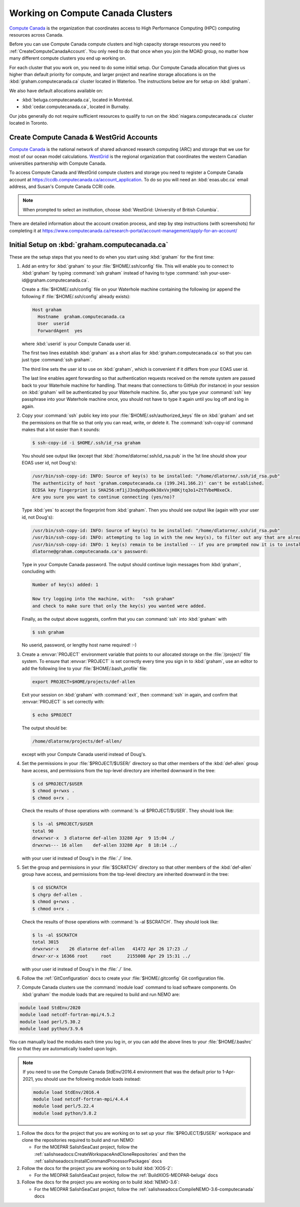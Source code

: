 .. Copyright 2018 – present by The UBC EOAS MOAD Group
.. and The University of British Columbia
..
.. Licensed under a Creative Commons Attribution 4.0 International License
..
..   https://creativecommons.org/licenses/by/4.0/


.. _ComputeCanadaDocs:

**********************************
Working on Compute Canada Clusters
**********************************

`Compute Canada`_ is the organization that coordinates access to High Performance Computing (HPC) computing resources across Canada.

.. _Compute Canada: https://www.computecanada.ca/

Before you can use Compute Canada compute clusters and high capacity storage resources you need to :ref:`CreateComputeCanadaAccount`.
You only need to do that once when you join the MOAD group,
no matter how many different compute clusters you end up working on.

For each cluster that you work on,
you need to do some initial setup.
Our Compute Canada allocation that gives us higher than default priority for compute,
and larger project and nearline storage allocations is on the :kbd:`graham.computecanada.ca` cluster located in Waterloo.
The instructions below are for setup on :kbd:`graham`.

We also have default allocations available on:

* :kbd:`beluga.computecanada.ca`,
  located in Montréal.
* :kbd:`cedar.computecanada.ca`,
  located in Burnaby.

Our jobs generally do not require sufficient resources to qualify to run on the :kbd:`niagara.computecanada.ca` cluster located in Toronto.


.. _CreateComputeCanadaAccount:

Create Compute Canada & WestGrid Accounts
=========================================

`Compute Canada`_ is the national network of shared advanced research computing (ARC) and storage that we use for most of our ocean model calculations.
`WestGrid`_ is the regional organization that coordinates the western Canadian universities partnership with Compute Canada.

.. _WestGrid: https://www.westgrid.ca/

To access Compute Canada and WestGrid compute clusters and storage you need to register a Compute Canada account at https://ccdb.computecanada.ca/account_application.
To do so you will need an :kbd:`eoas.ubc.ca` email address,
and Susan's Compute Canada CCRI code.

.. note::
   When prompted to select an institution, choose :kbd:`WestGrid: University of British Columbia`.

There are detailed information about the account creation process,
and step by step instructions
(with screenshots)
for completing it at
https://www.computecanada.ca/research-portal/account-management/apply-for-an-account/


.. _InitialSetupOnGraham:

Initial Setup on :kbd:`graham.computecanada.ca`
===============================================

These are the setup steps that you need to do when you start using :kbd:`graham` for the first time:

#. Add an entry for :kbd:`graham` to your :file:`$HOME/.ssh/config` file.
   This will enable you to connect to :kbd:`graham` by typing :command:`ssh graham` instead of
   having to type :command:`ssh your-user-id@graham.computecanada.ca`.

   Create a :file:`$HOME/.ssh/config` file on your Waterhole machine containing the following
   (or append the following if :file:`$HOME/.ssh/config` already exists):

   .. code-block:: text   

       Host graham
         Hostname  graham.computecanada.ca
         User  userid
         ForwardAgent  yes

   where :kbd:`userid` is your Compute Canada user id.

   The first two lines establish :kbd:`graham` as a short alias for :kbd:`graham.computecanada.ca` so that you can just type :command:`ssh graham`.

   The third line sets the user id to use on :kbd:`graham`,
   which is convenient if it differs from your EOAS user id.

   The last line enables agent forwarding so that authentication requests received on the remote system are passed back to your Waterhole machine for handling.
   That means that connections to GitHub (for instance) in your session on :kbd:`graham` will be authenticated by your Waterhole machine.
   So,
   after you type your :command:`ssh` key passphrase into your Waterhole machine once,
   you should not have to type it again until you log off and log in again.

#. Copy your :command:`ssh` public key into your :file:`$HOME/.ssh/authorized_keys` file on :kbd:`graham` and set the permissions on that file so that only you can read, write, or delete it.
   The :command:`ssh-copy-id` command makes that a lot easier than it sounds:

   .. code-block:: bash

       $ ssh-copy-id -i $HOME/.ssh/id_rsa graham

   You should see output like
   (except that :kbd:`/home/dlatorne/.ssh/id_rsa.pub` in the 1st line should show your EOAS user id,
   not Doug's):

   .. code-block:: text
   
      /usr/bin/ssh-copy-id: INFO: Source of key(s) to be installed: "/home/dlatorne/.ssh/id_rsa.pub"
      The authenticity of host 'graham.computecanada.ca (199.241.166.2)' can't be established.
      ECDSA key fingerprint is SHA256:mf1jJ3ndpXhpo0k38xVxjH8Kjtq3o1+ZtTVbeM0xeCk.
      Are you sure you want to continue connecting (yes/no)?

   Type :kbd:`yes` to accept the fingerprint from :kbd:`graham`.
   Then you should see output like
   (again with your user id, not Doug's):

   .. code-block:: text
   
     /usr/bin/ssh-copy-id: INFO: Source of key(s) to be installed: "/home/dlatorne/.ssh/id_rsa.pub"
     /usr/bin/ssh-copy-id: INFO: attempting to log in with the new key(s), to filter out any that are already installed
     /usr/bin/ssh-copy-id: INFO: 1 key(s) remain to be installed -- if you are prompted now it is to install the new keys
     dlatorne@graham.computecanada.ca's password:

   Type in your Compute Canada password.
   The output should continue login messages from :kbd:`graham`,
   concluding with:

   .. code-block:: text
   
       Number of key(s) added: 1

       Now try logging into the machine, with:   "ssh graham"
       and check to make sure that only the key(s) you wanted were added.

   Finally,
   as the output above suggests,
   confirm that you can :command:`ssh` into :kbd:`graham` with

   .. code-block:: bash

       $ ssh graham

   No userid, password, or lengthy host name required! :-)

#. Create a :envvar:`PROJECT` environment variable that points to our allocated storage on the :file:`/project/` file system.
   To ensure that :envvar:`PROJECT` is set correctly every time you sign in to :kbd:`graham`,
   use an editor to add the following line to your :file:`$HOME/.bash_profile` file:

   .. code-block:: text
   
       export PROJECT=$HOME/projects/def-allen

   Exit your session on :kbd:`graham` with :command:`exit`,
   then :command:`ssh` in again,
   and confirm that :envvar:`PROJECT` is set correctly with:

   .. code-block:: bash

       $ echo $PROJECT

   The output should be:

   .. code-block:: text

       /home/dlatorne/projects/def-allen/

   except with your Compute Canada userid instead of Doug's.

#. Set the permissions in your :file:`$PROJECT/$USER/` directory so that other members of the :kbd:`def-allen` group have access,
   and permissions from the top-level directory are inherited downward in the tree:

   .. code-block:: bash

       $ cd $PROJECT/$USER
       $ chmod g+rwxs .
       $ chmod o+rx .

   Check the results of those operations with :command:`ls -al $PROJECT/$USER`.
   They should look like:

   .. code-block:: text
   
       $ ls -al $PROJECT/$USER
       total 90
       drwxrwsr-x  3 dlatorne def-allen 33280 Apr  9 15:04 ./
       drwxrws--- 16 allen    def-allen 33280 Apr  8 18:14 ../

   with your user id instead of Doug's in the :file:`./` line.

#. Set the group and permissions in your :file:`$SCRATCH/` directory so that other members of the :kbd:`def-allen` group have access,
   and permissions from the top-level directory are inherited downward in the tree:

   .. code-block:: bash

       $ cd $SCRATCH
       $ chgrp def-allen .
       $ chmod g+rwxs .
       $ chmod o+rx .

   Check the results of those operations with :command:`ls -al $SCRATCH`.
   They should look like:

   .. code-block:: text

        $ ls -al $SCRATCH
        total 3015
        drwxrwsr-x    26 dlatorne def-allen   41472 Apr 26 17:23 ./
        drwxr-xr-x 16366 root     root      2155008 Apr 29 15:31 ../

   with your user id instead of Doug's in the :file:`./` line.

#. Follow the :ref:`GitConfiguration` docs to create your :file:`$HOME/.gitconfig` Git configuration file.

#. Compute Canada clusters use the :command:`module load` command to load software components.
   On :kbd:`graham` the module loads that are required to build and run NEMO are:

.. code-block:: bash

    module load StdEnv/2020
    module load netcdf-fortran-mpi/4.5.2
    module load perl/5.30.2
    module load python/3.9.6

You can manually load the modules each time you log in,
or you can add the above lines to your :file:`$HOME/.bashrc` file so that they are automatically loaded upon login.

.. note::
    If you need to use the Compute Canada StdEnv/2016.4 environment that was the default prior to 1-Apr-2021,
    you should use the following module loads instead:

    .. code-block:: bash

        module load StdEnv/2016.4
        module load netcdf-fortran-mpi/4.4.4
        module load perl/5.22.4
        module load python/3.8.2

#. Follow the docs for the project that you are working on to set up your :file:`$PROJECT/$USER/` workspace and clone the repositories required to build and run NEMO:

   * For the MOEPAR SalishSeaCast project,
     follow the :ref:`salishseadocs:CreateWorkspaceAndCloneRepositories` and then the :ref:`salishseadocs:InstallCommandProcessorPackages` docs

#. Follow the docs for the project you are working on to build :kbd:`XIOS-2`:

   * For the MEOPAR SalishSeaCast project,
     follow the :ref:`BuildXIOS-MEOPAR-beluga` docs

#. Follow the docs for the project you are working on to build :kbd:`NEMO-3.6`:

   * For the MEOPAR SalishSeaCast project,
     follow the :ref:`salishseadocs:CompileNEMO-3.6-computecanada` docs
